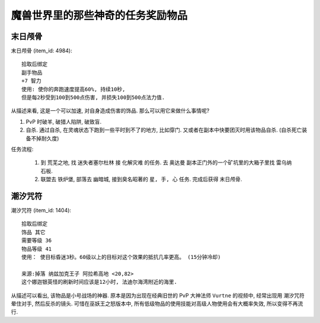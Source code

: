 魔兽世界里的那些神奇的任务奖励物品
==============================================================================


末日颅骨
------------------------------------------------------------------------------

``末日颅骨`` (item_id: 4984)::

    拾取后绑定
    副手物品
    +7 智力
    使用: 使你的奔跑速度提高60%, 持续10秒,
    但是每2秒受到100到500点伤害, 并损失100到500点法力值.

从描述来看, 这是一个可以加速, 对自身造成伤害的饰品. 那么可以用它来做什么事情呢?

1. PvP 时破羊, 破猎人陷阱, 破致盲.
2. 自杀. 通过自杀, 在灵魂状态下跑到一些平时到不了的地方, 比如穿门. 又或者在副本中快要团灭时用该物品自杀. (自杀死亡装备不掉耐久度)

任务流程:

    1. 到 ``荒芜之地``, 找 ``迷失者塞尔杜林`` 接 ``化解灾难`` 的任务. 去 ``奥达曼`` 副本正门外的一个矿坑里的大箱子里找 ``雷乌纳石板``.
    2. 联盟去 ``铁炉堡``, 部落去 ``幽暗城``, 接到臭名昭著的 ``星, 手, 心`` 任务. 完成后获得 ``末日颅骨``.


潮汐咒符
------------------------------------------------------------------------------

``潮汐咒符`` (item_id: 1404)::

    拾取后绑定
    饰品 其它
    需要等级 36
    物品等级 41
    使用： 使目标昏迷3秒。60级以上的目标对这个效果的抵抗几率更高。 (15分钟冷却)

    来源:掉落 纳兹加克王子 阿拉希高地 <20,82>
    这个娜迦银英怪的刷新时间应该是12小时, 法迪尔海湾附近的海里.

从描述可以看出, 该物品是小号战场的神器. 原本是因为出现在经典旧世的 PvP 大神法师 ``Vurtne`` 的视频中, 经常出现用 ``潮汐咒符`` 晕住对手, 然后反杀的镜头. 可惜在巫妖王之怒版本中, 所有低级物品的使用技能对高级人物使用会有大概率失效, 所以变得不再流行.
